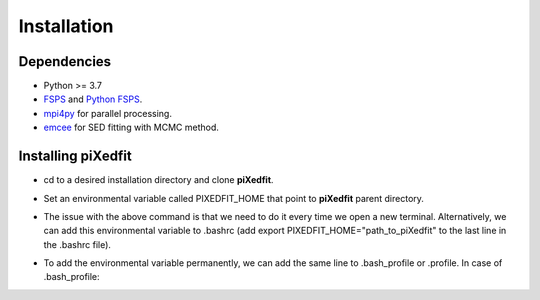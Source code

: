 Installation
============  

Dependencies
------------

* Python >= 3.7 
* `FSPS <https://github.com/cconroy20/fsps>`_ and `Python FSPS <https://dfm.io/python-fsps/current/>`_.
* `mpi4py <https://mpi4py.readthedocs.io/en/stable/index.html#>`_ for parallel processing.
* `emcee <https://emcee.readthedocs.io/en/stable/>`_ for SED fitting with MCMC method. 


Installing piXedfit
-------------------

* cd to a desired installation directory and clone **piXedfit**.
.. code-block:: shell
	cd <install_dir>
	git clone https://github.com/aabdurrouf/piXedfit.git
	cd piXedfit
	python -m pip install .

* Set an environmental variable called PIXEDFIT_HOME that point to **piXedfit** parent directory.
.. code-block:: shell
	export PIXEDFIT_HOME="$PWD"
 
* The issue with the above command is that we need to do it every time we open a new terminal. Alternatively, we can add this environmental variable to .bashrc (add export PIXEDFIT_HOME="path_to_piXedfit" to the last line in the .bashrc file). 
.. code-block:: shell
	vi ~/.bashrc

   Add the above line and then do
.. code-block:: shell
	source  ~/.bashrc

* To add the environmental variable permanently, we can add the same line to .bash_profile or .profile. In case of .bash_profile:
.. code-block:: shell
	vi ~/.bash_profile

	Add the line and then do
.. code-block:: shell
	source ~/.bash_profile






